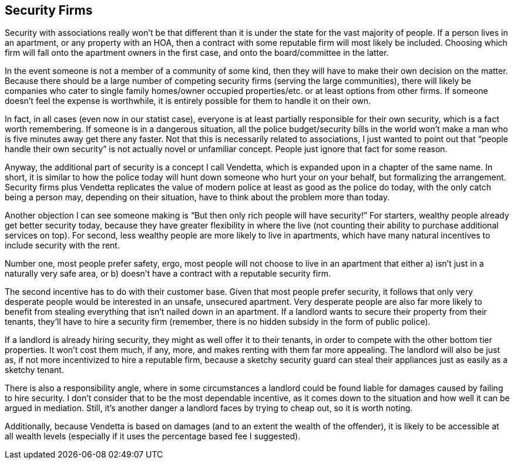 <<<
== Security Firms

Security with associations really won’t be that different than it is under the state for the vast majority of people.  If a person lives in an apartment, or any property with an HOA, then a contract with some reputable firm will most likely be included.  Choosing which firm will fall onto the apartment owners in the first case, and onto the board/committee in the latter.

In the event someone is not a member of a community of some kind, then they will have to make their own decision on the matter.  Because there should be a large number of competing security firms (serving the large communities), there will likely be companies who cater to single family homes/owner occupied properties/etc. or at least options from other firms.  If someone doesn’t feel the expense is worthwhile, it is entirely possible for them to handle it on their own.

In fact, in all cases (even now in our statist case), everyone is at least partially responsible for their own security, which is a fact worth remembering.  If someone is in a dangerous situation, all the police budget/security bills in the world won’t make a man who is five minutes away get there any faster.  Not that this is necessarily related to associations, I just wanted to point out that “people handle their own security” is not actually novel or unfamiliar concept.  People just ignore that fact for some reason.

Anyway, the additional part of security is a concept I call Vendetta, which is expanded upon in a chapter of the same name.  In short, it is similar to how the police today will hunt down someone who hurt your on your behalf, but formalizing the arrangement.  Security firms plus Vendetta replicates the value of modern police at least as good as the police do today, with the only catch being a person may, depending on their situation, have to think about the problem more than today.

Another objection I can see someone making is “But then only rich people will have security!”  For starters, wealthy people already get better security today, because they have greater flexibility in where the live (not counting their ability to purchase additional services on top).  For second, less wealthy people are more likely to live in apartments, which have many natural incentives to include security with the rent.

Number one, most people prefer safety, ergo, most people will not choose to live in an apartment that either a) isn’t just in a naturally very safe area, or b) doesn’t have a contract with a reputable security firm.

The second incentive has to do with their customer base.  Given that most people prefer security, it follows that only very desperate people would be interested in an unsafe, unsecured apartment.  Very desperate people are also far more likely to benefit from stealing everything that isn’t nailed down in an apartment.  If a landlord wants to secure their property from their tenants, they’ll have to hire a security firm (remember, there is no hidden subsidy in the form of public police).

If a landlord is already hiring security, they might as well offer it to their tenants, in order to compete with the other bottom tier properties.  It won’t cost them much, if any, more, and makes renting with them far more appealing.  The landlord will also be just as, if not more incentivized to hire a reputable firm, because a sketchy security guard can steal their appliances just as easily as a sketchy tenant.

There is also a responsibility angle, where in some circumstances a landlord could be found liable for damages caused by failing to hire security.  I don’t consider that to be the most dependable incentive, as it comes down to the situation and how well it can be argued in mediation.  Still, it’s another danger a landlord faces by trying to cheap out, so it is worth noting.

Additionally, because Vendetta is based on damages (and to an extent the wealth of the offender), it is likely to be accessible at all wealth levels (especially if it uses the percentage based fee I suggested).

